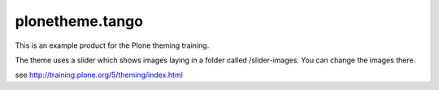 .. This README is meant for consumption by humans and pypi. Pypi can render rst files so please do not use Sphinx features.
   If you want to learn more about writing documentation, please check out: http://docs.plone.org/about/documentation_styleguide_addons.html
   This text does not appear on pypi or github. It is a comment.

================
plonetheme.tango
================

This is an example product for the Plone theming training.

The theme uses a slider which shows images laying in a folder called /slider-images.
You can change the images there.

see http://training.plone.org/5/theming/index.html
